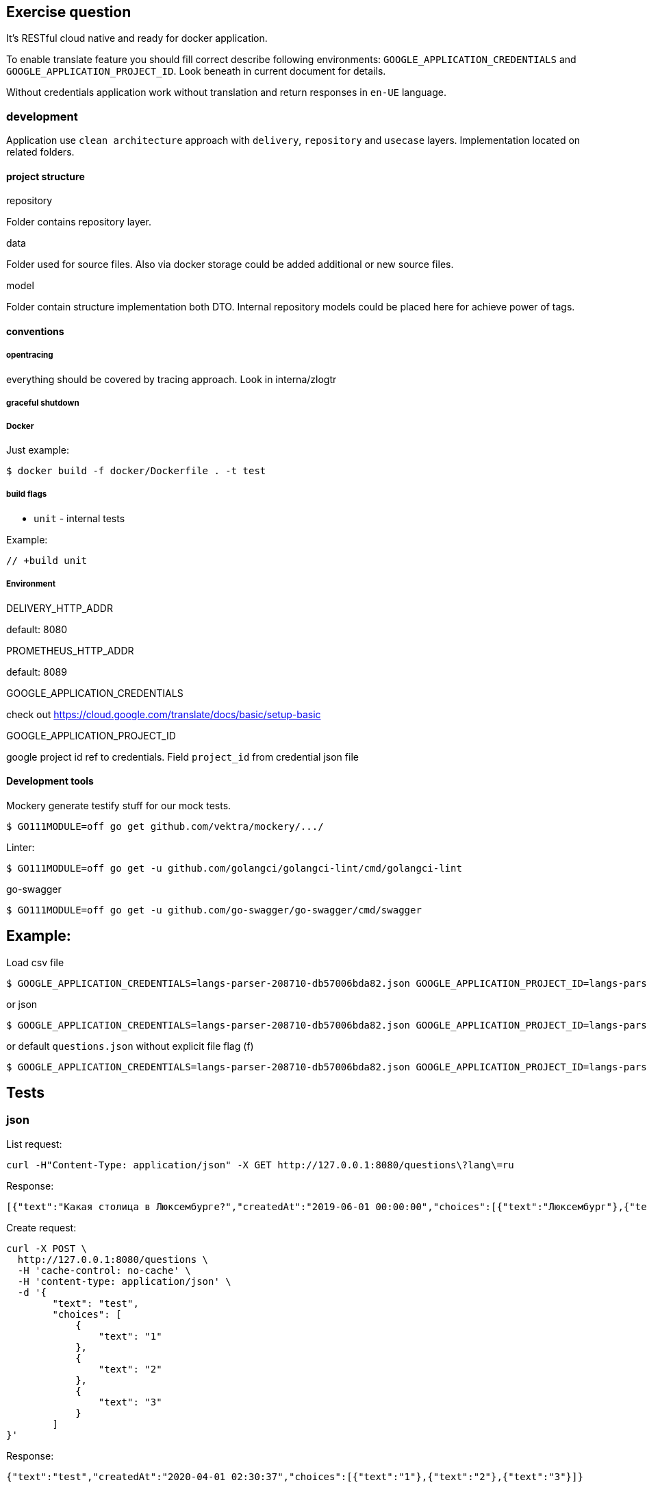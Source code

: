 == Exercise question

It's RESTful cloud native and ready for docker application.

To enable translate feature you should fill correct describe following environments:  `GOOGLE_APPLICATION_CREDENTIALS` and `GOOGLE_APPLICATION_PROJECT_ID`. Look beneath in current document for details.

Without credentials application work without translation and return responses in `en-UE` language.

=== development
Application use `clean architecture` approach with `delivery`, `repository` and `usecase` layers. Implementation located on related folders.

==== project structure
.repository
Folder contains repository layer.

.data
Folder used for source files. Also via docker storage could be added additional or new source files.

.model
Folder contain structure implementation both DTO. Internal repository models could be placed here for achieve power of tags.

==== conventions
===== opentracing
everything should be covered by tracing approach. Look in interna/zlogtr

===== graceful shutdown

===== Docker
Just example:
[source]
----
$ docker build -f docker/Dockerfile . -t test
----

===== build flags

* `unit` - internal tests

Example:
[source,go]
----
// +build unit
----

===== Environment

.DELIVERY_HTTP_ADDR
default: 8080

.PROMETHEUS_HTTP_ADDR
default: 8089

.GOOGLE_APPLICATION_CREDENTIALS
check out https://cloud.google.com/translate/docs/basic/setup-basic

.GOOGLE_APPLICATION_PROJECT_ID
google project id ref to credentials. Field  `project_id` from credential json file

==== Development tools

Mockery generate testify stuff for our mock tests.

[source,bash]
----
$ GO111MODULE=off go get github.com/vektra/mockery/.../
----

Linter:

[source,bash]
----
$ GO111MODULE=off go get -u github.com/golangci/golangci-lint/cmd/golangci-lint
----

go-swagger

[source,bash]
----
$ GO111MODULE=off go get -u github.com/go-swagger/go-swagger/cmd/swagger
----

== Example:
Load csv file
[source,bash]
----
$ GOOGLE_APPLICATION_CREDENTIALS=langs-parser-208710-db57006bda82.json GOOGLE_APPLICATION_PROJECT_ID=langs-parser-208710 go run main.go -f questions.csv
----

or json

[source,bash]
----
$ GOOGLE_APPLICATION_CREDENTIALS=langs-parser-208710-db57006bda82.json GOOGLE_APPLICATION_PROJECT_ID=langs-parser-208710 go run main.go -f questions.json
----

or default `questions.json` without explicit file flag (f)
[source,bash]
----
$ GOOGLE_APPLICATION_CREDENTIALS=langs-parser-208710-db57006bda82.json GOOGLE_APPLICATION_PROJECT_ID=langs-parser-208710 go run main.go
----

== Tests
=== json
List request:
[source,bash]
----
curl -H"Content-Type: application/json" -X GET http://127.0.0.1:8080/questions\?lang\=ru
----
Response:
[source,json]
----
[{"text":"Какая столица в Люксембурге?","createdAt":"2019-06-01 00:00:00","choices":[{"text":"Люксембург"},{"text":"Париж"},{"text":"Берлин"}]},{"text":"Что значит О.А.Т. ?","createdAt":"2019-06-02 00:00:00","choices":[{"text":"Технологии Открытого Назначения"},{"text":"Технологии открытой оценки"},{"text":"Открытые технологии признания"}]}]
----

Create request:
[source,bash]
----
curl -X POST \
  http://127.0.0.1:8080/questions \
  -H 'cache-control: no-cache' \
  -H 'content-type: application/json' \
  -d '{
        "text": "test",
        "choices": [
            {
                "text": "1"
            },
            {
                "text": "2"
            },
            {
                "text": "3"
            }
        ]
}'
----
Response:
[source,json]
----
{"text":"test","createdAt":"2020-04-01 02:30:37","choices":[{"text":"1"},{"text":"2"},{"text":"3"}]}
----

=== xml
List request:
[source,bash]
----
curl -H"Content-Type: application/xml" -X GET http://127.0.0.1:8080/questions\?lang\=ru
----
Response:
[source,xml]
----
<Question><Text>Какая столица в Люксембурге?</Text><CreatedAt>2019-06-01 00:00:00</CreatedAt><Choices><Text>Люксембург</Text></Choices><Choices><Text>Париж</Text></Choices><Choices><Text>Берлин</Text></Choices></Question><Question><Text>Что значит О.А.Т. ?</Text><CreatedAt>2019-06-02 00:00:00</CreatedAt><Choices><Text>Технологии Открытого Назначения</Text></Choices><Choices><Text>Технологии открытой оценки</Text></Choices><Choices><Text>Открытые технологии признания</Text></Choices></Question>%
----

Create request:
[source,bash]
----
curl -X POST \
  http://127.0.0.1:8080/questions \
  -H 'cache-control: no-cache' \
  -H 'content-type: application/xml' \
  -d '<Question>
    <Text>test</Text>
    <Choices>
        <Text>1</Text>
    </Choices>
    <Choices>
        <Text>2</Text>
    </Choices>
    <Choices>
        <Text>3</Text>
    </Choices>
</Question>'
----

Response:

WARNING: issue in golang xml  decoder library. Required investigation. Moreover: xml library not support map structures => errors not shown in xml content-type also.


== Feature
* [*] Configuration via os environment + `.env` conventional approach
* [*] Graceful shutdown implemented
* [*] Clean architecture. Everything is mockable.
* [*] Prometheus default service scrapping
* [*] Cloud native logging approach via zerolog package
* [*] Open tracing ready via Jaeger
* [*] Recovery pattern for delivery layer via middle ware
* [*] Health pattern for delivery. GET `/health`
* [*] CORS for delivery.
* [*] Delivery support `Content-Type` convention request/response with support `application/xml` and `application/json` and with simply posibility to amplify.
* [*] Because represented model for csv and json not backported i performed approach how should it be handled. But i don't respect that approaches and recommend before doing that to do review by architector. `repository.filerpo` and relations with `repository.filerepo.repocsv` and `repository.filerepo.repojson`
* [*] Conventional CLI with help
* [*] Read JSON/CSV file via CLI flag with.
* [*] Cloud storage ready. Folder `data` is flexible for on-live update  with docker volumes technology. You can easily create release with other initial files and use them on different NS stages of your application.
* [*] Cache and Translation services as repository interfaces.
* [*] Cache service with Translate are smart. Translate setive retrieve from google API only questions not in cache.
* [ ] Resiliency pattern: circuit-breaker for translate api protection.
* [*] Interfaces ready for Mockery generation.
* [ ] Unit test with mock support.
* [*] Docker file inside `docker` folder
* [ ] Time field with support of json/csv marhaller and specified time format.
* [*] Pattern secrets - everything important contains only inside env. `GOOGLE_APPLICATION_CREDENTIALS` and `GOOGLE_APPLICATION_PROJECT_ID`
* [*] Google Translate API. Auth via credential file.
* [*] Linter verified
* [*] Golang 1.14.1 ready with mod power
